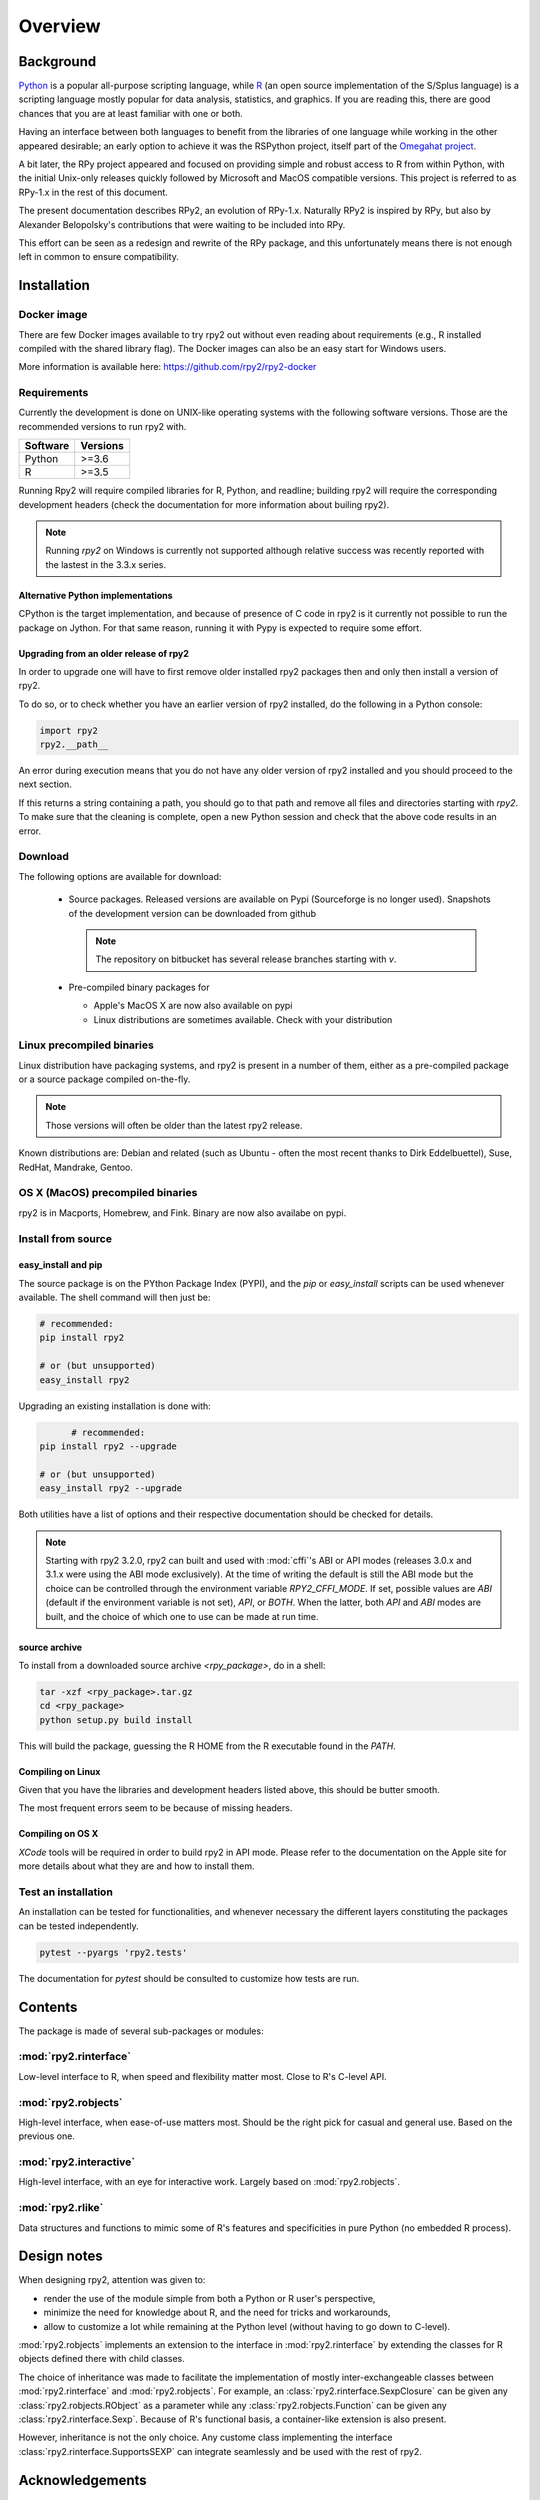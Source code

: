 

********
Overview
********


Background
==========

`Python`_ is a popular
all-purpose scripting language, while `R`_ (an open source implementation
of the S/Splus language)
is a scripting language mostly popular for data analysis, statistics, and
graphics. If you are reading this, there are good chances that you are
at least familiar with one or both.

.. _Python: http://www.python.org
.. _R: http://www.r-project.org

Having an interface between both languages to benefit from the
libraries of one language while working in the other appeared
desirable; an early option to achieve it was the RSPython project,
itself part of the `Omegahat project`_.

A bit later, the RPy project appeared and focused on providing simple and
robust access to R from within Python, with the initial Unix-only releases
quickly followed by Microsoft and MacOS compatible versions.
This project is referred to as RPy-1.x in the
rest of this document.

.. _Omegahat project: http://www.omegahat.org/RSPython

The present documentation describes RPy2, an evolution of RPy-1.x.
Naturally RPy2 is inspired by RPy, but also by Alexander Belopolsky's contributions
that were waiting to be included into RPy.

This effort can be seen as a redesign and rewrite of the RPy package, and this
unfortunately means there is not enough left in common to ensure compatibility.


.. _install-installation:

Installation
============


Docker image
------------

There are few Docker images available to try rpy2 out
without even reading about requirements (e.g., R installed
compiled with the shared library flag). The Docker images
can also be an easy start for Windows users.

More information is available here: https://github.com/rpy2/rpy2-docker

	   
Requirements
------------

Currently the development is done on UNIX-like operating systems with the
following software versions. Those are the recommended
versions to run rpy2 with.

======== =====================================================================
Software Versions
======== =====================================================================
 Python   >=3.6
 R        >=3.5
======== =====================================================================

Running Rpy2 will require compiled libraries for R, Python, and readline;
building rpy2 will require the corresponding development headers 
(check the documentation for more information about builing rpy2). 

.. note::

   Running `rpy2` on Windows is currently not supported although relative success
   was recently reported with the lastest in the 3.3.x series. 


Alternative Python implementations
^^^^^^^^^^^^^^^^^^^^^^^^^^^^^^^^^^

CPython is the target implementation, and because of presence of C code
in rpy2 is it currently not possible to run the package on Jython.
For that same reason, running it with Pypy is expected to require
some effort.

Upgrading from an older release of rpy2
^^^^^^^^^^^^^^^^^^^^^^^^^^^^^^^^^^^^^^^

In order to upgrade one will have to first remove older
installed rpy2 packages then and only then install
a version of rpy2.

To do so, or to check whether you have an earlier version
of rpy2 installed, do the following in a Python console:

.. code-block:: python

   import rpy2
   rpy2.__path__

An error during execution means that you do not have any older
version of rpy2 installed and you should proceed to the next section.

If this returns a string containing a path, you should go to that path
and remove all files and directories starting with *rpy2*. To make sure
that the cleaning is complete, open a new Python session and check that
the above code results in an error.


Download
--------

The following options are available for download:

  * Source packages. Released versions are available on Pypi
    (Sourceforge is no longer used).
    Snapshots of the development version can be downloaded from
    github

    .. note::
       The repository on bitbucket has several release branches
       starting with `v`.

  * Pre-compiled binary packages for

    * Apple's MacOS X are now also available on pypi

    * Linux distributions are sometimes available. Check with your distribution


Linux precompiled binaries
--------------------------

Linux distribution have packaging systems, and rpy2 is present
in a number of them, either as a pre-compiled package or a source
package compiled on-the-fly.

.. note:: 

   Those versions will often be older than the latest rpy2 release.

Known distributions are: Debian and related (such as Ubuntu - often
the most recent thanks to Dirk Eddelbuettel), Suse, RedHat, Mandrake,
Gentoo.

OS X (MacOS) precompiled binaries
---------------------------------

rpy2 is in Macports, Homebrew, and Fink. Binary are now also availabe on pypi.


.. index::
  single: install;source

Install from source
-------------------

.. _install-easyinstall:

easy_install and pip
^^^^^^^^^^^^^^^^^^^^

The source package is on the PYthon Package Index (PYPI), and the
*pip* or *easy_install* scripts can be used whenever available.
The shell command will then just be:

.. code-block:: bash

   # recommended:
   pip install rpy2

   # or (but unsupported)
   easy_install rpy2


Upgrading an existing installation is done with:

.. code-block:: bash

	 # recommended:
   pip install rpy2 --upgrade

   # or (but unsupported)
   easy_install rpy2 --upgrade

Both utilities have a list of options and their respective documentation should
be checked for details.

.. note::

   Starting with rpy2 3.2.0, rpy2 can built and used with :mod:`cffi`'s ABI or
   API modes (releases 3.0.x and 3.1.x were using the ABI mode exclusively).
   At the time of writing the default is still the ABI mode but the choice
   can be controlled through the environment variable
   `RPY2_CFFI_MODE`. If set, possible values are `ABI` (default if the environment
   variable is not set), `API`, or `BOTH`. When the latter, both `API` and `ABI`
   modes are built, and the choice of which one to use can be made at run time.

.. _install-setup:

source archive
^^^^^^^^^^^^^^

To install from a downloaded source archive `<rpy_package>`, do in a shell:

.. code-block:: bash

  tar -xzf <rpy_package>.tar.gz
  cd <rpy_package>
  python setup.py build install

This will build the package, guessing the R HOME from
the R executable found in the `PATH`.


Compiling on Linux
^^^^^^^^^^^^^^^^^^

Given that you have the libraries and development headers listed above, this
should be butter smooth.

The most frequent errors seem to be because of missing headers.


Compiling on OS X
^^^^^^^^^^^^^^^^^

*XCode* tools will be required in order to build rpy2 in API mode. Please refer to the documentation on the Apple
site for more details about what they are and how to install them.

.. index::
  single: test;whole installation

Test an installation
--------------------

An installation can be tested for functionalities, and whenever necessary 
the different layers constituting the packages can be tested independently.

.. code-block:: bash

   pytest --pyargs 'rpy2.tests'

The documentation for `pytest` should be consulted to customize how
tests are run.

Contents
========

The package is made of several sub-packages or modules:

:mod:`rpy2.rinterface`
----------------------

Low-level interface to R, when speed and flexibility
matter most. Close to R's C-level API.

:mod:`rpy2.robjects`
--------------------

High-level interface, when ease-of-use matters most.
Should be the right pick for casual and general use.
Based on the previous one.

:mod:`rpy2.interactive`
-----------------------

High-level interface, with an eye for interactive work. Largely based
on :mod:`rpy2.robjects`.

:mod:`rpy2.rlike`
-----------------

Data structures and functions to mimic some of R's features and specificities
in pure Python (no embedded R process).



Design notes
============


When designing rpy2, attention was given to:

- render the use of the module simple from both a Python or R user's perspective,

- minimize the need for knowledge about R, and the need for tricks and workarounds,

- allow to customize a lot while remaining at the Python level (without having to go down to C-level).


:mod:`rpy2.robjects` implements an extension to the interface in
:mod:`rpy2.rinterface` by extending the classes for R
objects defined there with child classes.

The choice of inheritance was made to facilitate the implementation
of mostly inter-exchangeable classes between :mod:`rpy2.rinterface`
and :mod:`rpy2.robjects`. For example, an :class:`rpy2.rinterface.SexpClosure`
can be given any :class:`rpy2.robjects.RObject` as a parameter while
any :class:`rpy2.robjects.Function` can be given any
:class:`rpy2.rinterface.Sexp`. Because of R's functional basis,
a container-like extension is also present.

However, inheritance is not the only choice. Any custome class implementing
the interface :class:`rpy2.rinterface.SupportsSEXP` can integrate seamlessly
and be used with the rest of rpy2.


Acknowledgements
================

Acknowledgements for contributions, support, and early testing go to (alphabetical order):

Philipp A.,
Alexander Belopolsky,
Dan Brown,
Beau Bruce,
Brad Buran,
Erik Cederstrand,
Brad Chapman,
Evgeny Cherkashin,
Dav Clark,
Peter Cock,
Michaël Defferrard,
Dirk Eddelbuettel,
Isuru Fernando,
Daniel Ge,
Christoph Gohlke,
Dale Jung,
Thomas Kluyver,
David Koppstein,
Michał Krassowski,
Antony Lee,
Kenneth Lyons,
Mikolaj Magnuski,
Gijs Molenaar,
Walter Moreira, 
Laurent Oget,
Pablo Oliveira,
John Owens,
Fabian Philips,
Andrey Portnoy,
Nicolas Rapin,
Brad Reisfeld,
Joon Ro,
Andy Shapiro,
Justin Shenk,
Grzegorz Slodkowicz,
Joan Smith,
Nathaniel J. Smith,
Jeff Tratner,
Gregory Warnes,
Liang-Bo Wang,
as well as
the JRI author(s),
the R authors,
R-help list responders,
Numpy list responders,
and other contributors.
